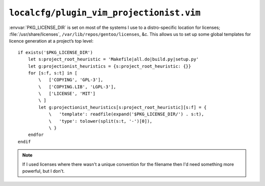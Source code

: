 ``localcfg/plugin_vim_projectionist.vim``
=========================================

:envvar:`PKG_LICENSE_DIR` is set on most of the systems I use to a
distro-specific location for licenses; :file:`/usr/share/licenses`,
``/var/lib/repos/gentoo/licenses``, &c.  This allows us to set up some global
templates for licence generation at a project’s top level::

    if exists('$PKG_LICENSE_DIR')
        let s:project_root_heuristic = 'Makefile|all.do|build.py|setup.py'
        let g:projectionist_heuristics = {s:project_root_heuristic: {}}
        for [s:f, s:t] in [
            \   ['COPYING', 'GPL-3'],
            \   ['COPYING.LIB', 'LGPL-3'],
            \   ['LICENSE', 'MIT']
            \ ]
            let g:projectionist_heuristics[s:project_root_heuristic][s:f] = {
                \   'template': readfile(expand('$PKG_LICENSE_DIR/') . s:t),
                \   'type': tolower(split(s:t, '-')[0]),
                \ }
        endfor
    endif

.. note::

    If I used licenses where there wasn't a unique convention for the filename
    then I'd need something more powerful, but I don't.
